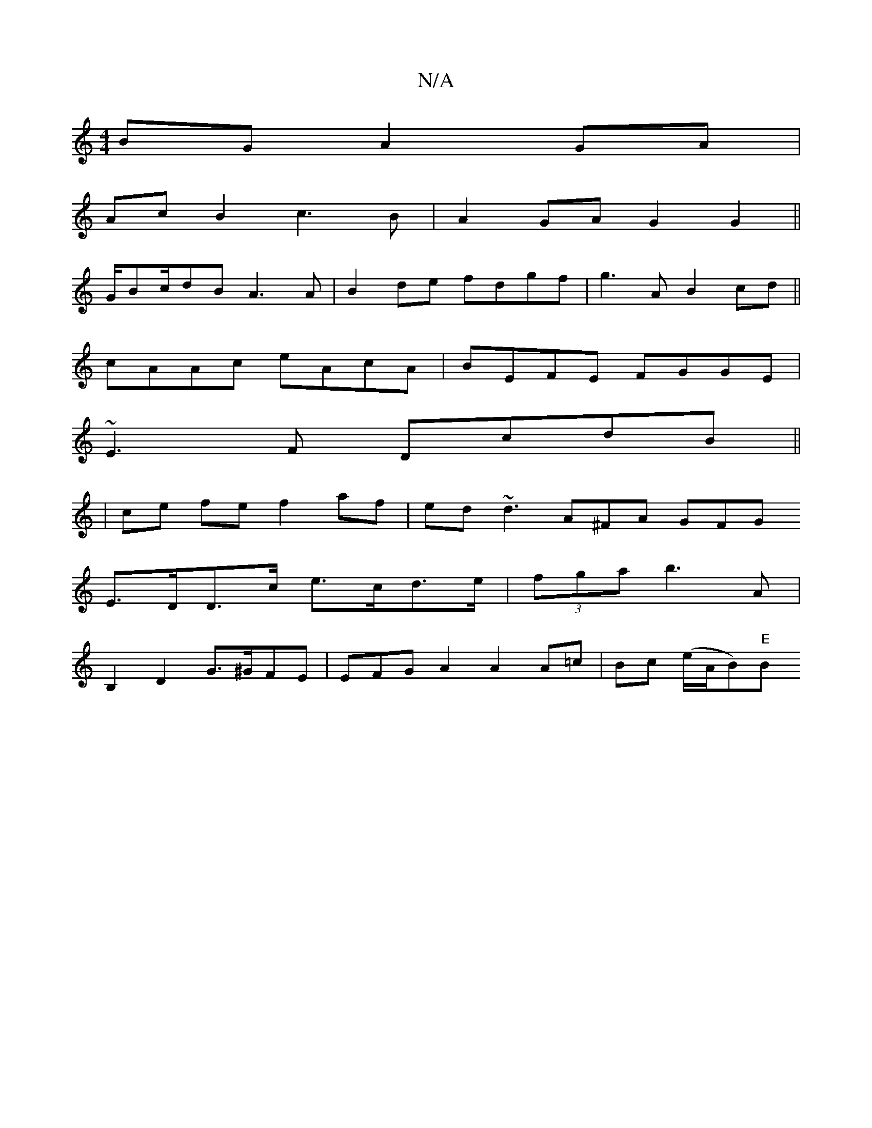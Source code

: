X:1
T:N/A
M:4/4
R:N/A
K:Cmajor
BG A2 GA |
Ac B2 c3B | A2GA G2 G2 ||
G/Bc/dB A3A|B2de fdgf|g3A B2cd||
cAAc eAcA|BEFE FGGE|
~E3F DcdB||
|ce fe f2 af|ed~d3 A^FA GFG
E>DD>c e>cd>e|(3fga b3 A|
B,2 D2 G>^GFE|EFG- A2 A2 A=c|Bc (e/A/B)"E"B